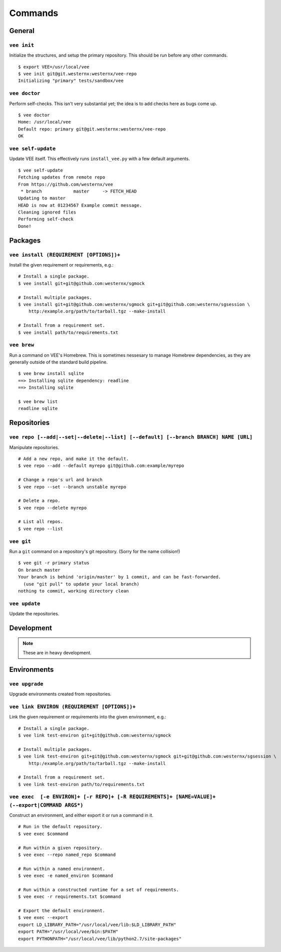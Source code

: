 Commands
========

General
-------

``vee init``
~~~~~~~~~~~~

Initialize the structures, and setup the primary repository. This should be
run before any other commands.

::

    $ export VEE=/usr/local/vee
    $ vee init git@git.westernx:westernx/vee-repo
    Initializing "primary" tests/sandbox/vee


..
    ``vee config``
    Manipulate the key-value config; there isn't much here.


``vee doctor``
~~~~~~~~~~~~~~

Perform self-checks. This isn't very substantial yet; the idea is to add checks
here as bugs come up.

::
    
    $ vee doctor
    Home: /usr/local/vee
    Default repo: primary git@git.westernx:westernx/vee-repo
    OK


``vee self-update``
~~~~~~~~~~~~~~~~~~~

Update VEE itself. This effectively runs ``install_vee.py`` with a few default
arguments.

::

    $ vee self-update
    Fetching updates from remote repo
    From https://github.com/westernx/vee
     * branch            master     -> FETCH_HEAD
    Updating to master  
    HEAD is now at 01234567 Example commit message.
    Cleaning ignored files
    Performing self-check
    Done!  


Packages
--------

``vee install (REQUIREMENT [OPTIONS])+``
~~~~~~~~~~~~~~~~~~~~~~~~~~~~~~~~~~

Install the given requirement or requirements, e.g.::
    
    # Install a single package.
    $ vee install git+git@github.com:westernx/sgmock

    # Install multiple packages.
    $ vee install git+git@github.com:westernx/sgmock git+git@github.com:westernx/sgsession \
        http:/example.org/path/to/tarball.tgz --make-install

    # Install from a requirement set.
    $ vee install path/to/requirements.txt



``vee brew``
~~~~~~~~~~~~

Run a command on VEE's Homebrew. This is sometimes nessesary to manage Homebrew
dependencies, as they are generally outside of the standard build pipeline.

::
    
    $ vee brew install sqlite
    ==> Installing sqlite dependency: readline
    ==> Installing sqlite

    $ vee brew list
    readline sqlite



Repositories
------------

``vee repo [--add|--set|--delete|--list] [--default] [--branch BRANCH] NAME [URL]``
~~~~~~~~~~~~

Manipulate repositories.

::
    
    # Add a new repo, and make it the default.
    $ vee repo --add --default myrepo git@github.com:example/myrepo

    # Change a repo's url and branch
    $ vee repo --set --branch unstable myrepo

    # Delete a repo.
    $ vee repo --delete myrepo

    # List all repos.
    $ vee repo --list


``vee git``
~~~~~~~~~~~

Run a ``git`` command on a repository's git repository. (Sorry for the name
collision!)

::

    $ vee git -r primary status
    On branch master
    Your branch is behind 'origin/master' by 1 commit, and can be fast-forwarded.
      (use "git pull" to update your local branch)
    nothing to commit, working directory clean


``vee update``
~~~~~~~~~~~~~~

Update the repositories.


Development
-----------

.. note:: These are in heavy development.


Environments
------------

``vee upgrade``
~~~~~~~~~~~~~~~

Upgrade environments created from repositories.


``vee link ENVIRON (REQUIREMENT [OPTIONS])+``
~~~~~~~~~~~~~~~~~~~~~~~~~~~~~~~~~~~~~~~~~~~~~

Link the given requirement or requirements into the given environment, e.g.::
    
    # Install a single package.
    $ vee link test-environ git+git@github.com:westernx/sgmock

    # Install multiple packages.
    $ vee link test-environ git+git@github.com:westernx/sgmock git+git@github.com:westernx/sgsession \
        http:/example.org/path/to/tarball.tgz --make-install

    # Install from a requirement set.
    $ vee link test-environ path/to/requirements.txt


``vee exec  [-e ENVIRON]+ [-r REPO]+ [-R REQUIREMENTS]+ [NAME=VALUE]+ (--export|COMMAND ARGS*)``
~~~~~~~~~~~~~~~~~~~~~~~~~~~~~~~~~~~~~~~~~~~~~~~~~~~~~~~~~~~~~~~~~~~~~~~~~~~~~~~~~~~~~~~~~~~~~~~~

Construct an environment, and either export it or run a command in it.

::
    
    # Run in the default repository.
    $ vee exec $command

    # Run within a given repository.
    $ vee exec --repo named_repo $command

    # Run within a named environment.
    $ vee exec -e named_environ $command

    # Run within a constructed runtime for a set of requirements.
    $ vee exec -r requirements.txt $command

    # Export the default environment.
    $ vee exec --export
    export LD_LIBRARY_PATH="/usr/local/vee/lib:$LD_LIBRARY_PATH"
    export PATH="/usr/local/vee/bin:$PATH"
    export PYTHONPATH="/usr/local/vee/lib/python2.7/site-packages"



